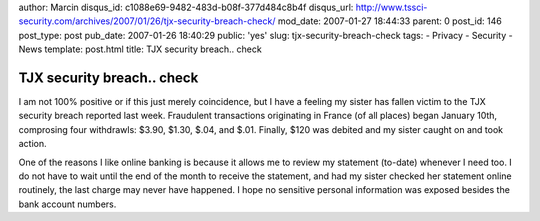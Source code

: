author: Marcin
disqus_id: c1088e69-9482-483d-b08f-377d484c8b4f
disqus_url: http://www.tssci-security.com/archives/2007/01/26/tjx-security-breach-check/
mod_date: 2007-01-27 18:44:33
parent: 0
post_id: 146
post_type: post
pub_date: 2007-01-26 18:40:29
public: 'yes'
slug: tjx-security-breach-check
tags:
- Privacy
- Security
- News
template: post.html
title: TJX security breach.. check

TJX security breach.. check
###########################

I am not 100% positive or if this just merely coincidence, but I have a
feeling my sister has fallen victim to the TJX security breach reported
last week. Fraudulent transactions originating in France (of all places)
began January 10th, comprosing four withdrawls: $3.90, $1.30, $.04, and
$.01. Finally, $120 was debited and my sister caught on and took action.

One of the reasons I like online banking is because it allows me to
review my statement (to-date) whenever I need too. I do not have to wait
until the end of the month to receive the statement, and had my sister
checked her statement online routinely, the last charge may never have
happened. I hope no sensitive personal information was exposed besides
the bank account numbers.
